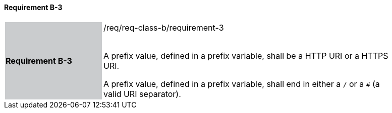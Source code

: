 ==== Requirement B-3

[width="90%",cols="2,6"]
|===
|*Requirement B-3* {set:cellbgcolor:#CACCCE}|/req/req-class-b/requirement-3 +
 +

A prefix value, defined in a prefix variable, shall be a HTTP URI or a HTTPS URI.

A prefix value, defined in a prefix variable, shall end in either a `/` or a `#` (a valid URI separator).

 
 {set:cellbgcolor:#FFFFFF}

|===
